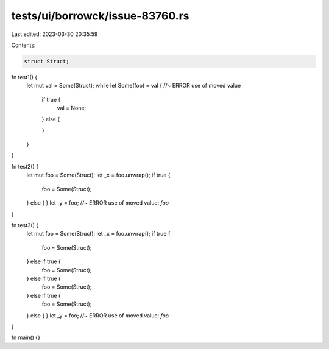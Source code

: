 tests/ui/borrowck/issue-83760.rs
================================

Last edited: 2023-03-30 20:35:59

Contents:

.. code-block:: rs

    struct Struct;

fn test1() {
    let mut val = Some(Struct);
    while let Some(foo) = val { //~ ERROR use of moved value
        if true {
            val = None;
        } else {

        }
    }
}

fn test2() {
    let mut foo = Some(Struct);
    let _x = foo.unwrap();
    if true {
        foo = Some(Struct);
    } else {
    }
    let _y = foo; //~ ERROR use of moved value: `foo`
}

fn test3() {
    let mut foo = Some(Struct);
    let _x = foo.unwrap();
    if true {
        foo = Some(Struct);
    } else if true {
        foo = Some(Struct);
    } else if true {
        foo = Some(Struct);
    } else if true {
        foo = Some(Struct);
    } else {
    }
    let _y = foo; //~ ERROR use of moved value: `foo`
}

fn main() {}


